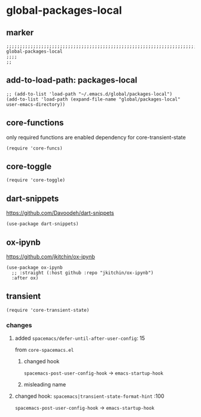* global-packages-local
** marker
#+begin_src elisp
  ;;;;;;;;;;;;;;;;;;;;;;;;;;;;;;;;;;;;;;;;;;;;;;;;;;;;;;;;;;;;;;;;;;;;;;;;;;;;;;;;;;;;;;;;;;;;;;;;;;;;; global-packages-local
  ;;;;
  ;;
#+end_src
** add-to-load-path: packages-local
#+begin_src elisp
  ;; (add-to-list 'load-path "~/.emacs.d/global/packages-local")
  (add-to-list 'load-path (expand-file-name "global/packages-local" user-emacs-directory))
#+end_src
** core-functions
only required functions are enabled
dependency for core-transient-state
#+begin_src elisp
  (require 'core-funcs)
#+end_src
** core-toggle
#+begin_src elisp
  (require 'core-toggle)
#+end_src
** dart-snippets
https://github.com/Davoodeh/dart-snippets
#+BEGIN_SRC elisp
  (use-package dart-snippets)
#+END_SRC
** ox-ipynb
https://github.com/jkitchin/ox-ipynb
#+begin_src elisp
(use-package ox-ipynb
  ;; :straight (:host github :repo "jkitchin/ox-ipynb")
  :after ox)
#+end_src
** transient
#+begin_src elisp
  (require 'core-transient-state)
#+end_src
*** changes
**** added ~spacemacs/defer-until-after-user-config~: 15
from =core-spacemacs.el=
***** changed hook
 ~spacemacs-post-user-config-hook~  ->  ~emacs-startup-hook~
***** misleading name
**** changed hook: ~spacemacs|transient-state-format-hint~ :100
 ~spacemacs-post-user-config-hook~  ->  ~emacs-startup-hook~
